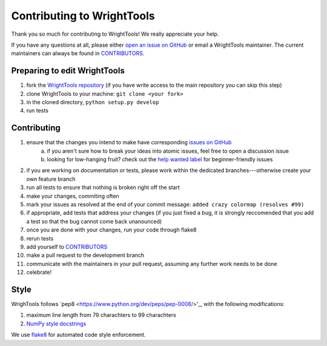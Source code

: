 Contributing to WrightTools
===========================

Thank you so much for contributing to WrightTools!
We really appreciate your help.

If you have any questions at all, please either `open an issue on GitHub <https://github.com/wright-group/WrightTools/issues>`_ or email a WrightTools maintainer. The current maintainers can always be found in `CONTRIBUTORS <https://github.com/wright-group/WrightTools/blob/master/CONTRIBUTORS>`_.

Preparing to edit WrightTools
-----------------------------

#. fork the `WrightTools repository <https://github.com/wright-group/WrightTools>`_ (if you have write access to the main repository you can skip this step)
#. clone WrightTools to your machine: ``git clone <your fork>``
#. in the cloned directory, ``python setup.py develop``
#. run tests

Contributing
------------

#. ensure that the changes you intend to make have corresponding `issues on GitHub <https://github.com/wright-group/WrightTools/issues>`_
    a) if you aren't sure how to break your ideas into atomic issues, feel free to open a discussion issue
    b) looking for low-hanging fruit? check out the `help wanted label <https://github.com/wright-group/WrightTools/issues?q=is%3Aopen+is%3Aissue+label%3A%22help+wanted%22>`_ for beginner-friendly issues
#. if you are working on documentation or tests, please work within the dedicated branches---otherwise create your own feature branch
#. run all tests to ensure that nothing is broken right off the start
#. make your changes, commiting often
#. mark your issues as resolved at the end of your commit message: ``added crazy colormap (resolves #99)``
#. if appropriate, add tests that address your changes (if you just fixed a bug, it is strongly reccomended that you add a test so that the bug cannot come back unanounced)
#. once you are done with your changes, run your code through flake8
#. rerun tests
#. add yourself to `CONTRIBUTORS <https://github.com/wright-group/WrightTools/blob/master/CONTRIBUTORS>`_
#. make a pull request to the development branch
#. communicate with the maintainers in your pull request, assuming any further work needs to be done
#. celebrate!

Style
-----

WrighTools follows `pep8 <https://www.python.org/dev/peps/pep-0008/>'_, with the following modifications:

#. maximum line length from 79 charachters to 99 charachters
#. `NumPy style docstrings <https://github.com/numpy/numpy/blob/master/doc/HOWTO_DOCUMENT.rst.txt>`_

We use `flake8 <http://flake8.pycqa.org/en/latest/>`_ for automated code style enforcement.
